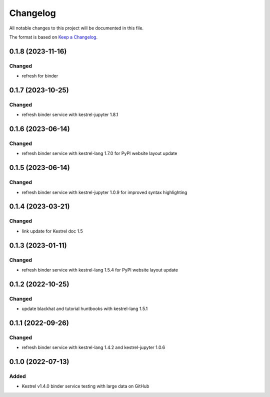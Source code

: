 =========
Changelog
=========

All notable changes to this project will be documented in this file.

The format is based on `Keep a Changelog`_.

0.1.8 (2023-11-16)
==================

Changed
-------

- refresh for binder

0.1.7 (2023-10-25)
==================

Changed
-------

- refresh binder service with kestrel-jupyter 1.8.1

0.1.6 (2023-06-14)
==================

Changed
-------

- refresh binder service with kestrel-lang 1.7.0 for PyPI website layout update

0.1.5 (2023-06-14)
==================

Changed
-------

- refresh binder service with kestrel-jupyter 1.0.9 for improved syntax highlighting

0.1.4 (2023-03-21)
==================

Changed
-------

- link update for Kestrel doc 1.5

0.1.3 (2023-01-11)
==================

Changed
-------

- refresh binder service with kestrel-lang 1.5.4 for PyPI website layout update

0.1.2 (2022-10-25)
==================

Changed
-------

- update blackhat and tutorial huntbooks with kestrel-lang 1.5.1

0.1.1 (2022-09-26)
==================

Changed
-------

- refresh binder service with kestrel-lang 1.4.2 and kestrel-jupyter 1.0.6

0.1.0 (2022-07-13)
==================

Added
-----

- Kestrel v1.4.0 binder service testing with large data on GitHub

.. _Keep a Changelog: https://keepachangelog.com/en/1.0.0/

